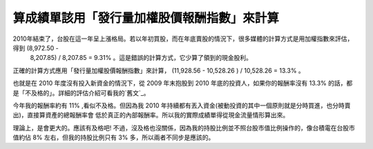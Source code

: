 算成績單該用「發行量加權股價報酬指數」來計算
================================================================================

2010年結束了，台股在這一年呈上漲格局。若以年初買股，而在年底賣股的情況下，很多媒體的計算方式是用加權指數來評估，得到 (8,972.50 -
    8,207.85) / 8,207.85 = 9.31% 。這是錯誤的計算方式，它少算了領到的現金股利。

正確的計算方式應用「發行量加權股價報酬指數」來計算， (11,928.56 - 10,528.26 ) / 10,528.26 = 13.3% 。

也就是在 2010 年度沒有投入新資金的情況下，從 2009 年末抱股到 2010 年底的投資人，如果你的報酬率沒有 13.3%
的話，都是「不及格的」。詳細的評估介紹可看我的`舊文`_。

今年我的報酬率約有 11% ,看似不及格。但因為我 2010 年持續都有丟入資金(被動投資的其中一個原則就是分時買進，也分時賣出)，直接算資產的總報酬率會
低於真正的內部報酬率。所以我的實際成績單得從現金流量情形算出來。

理論上，是會更大的。應該有及格吧! 不過，沒及格也沒關係，因為我的持股比例並不照台股市值比例操作的，像台積電在台股市值約佔 8% 左右，但我的持股比例只有
3% 多，所以兩者不同步是應該的。

.. _舊文: http://hoamon.blogspot.com/2009/12/2009-3-1-50000-2009-4-1-55000-
    2009-5-1.html


.. author:: default
.. categories:: chinese
.. tags:: investment, finance
.. comments::